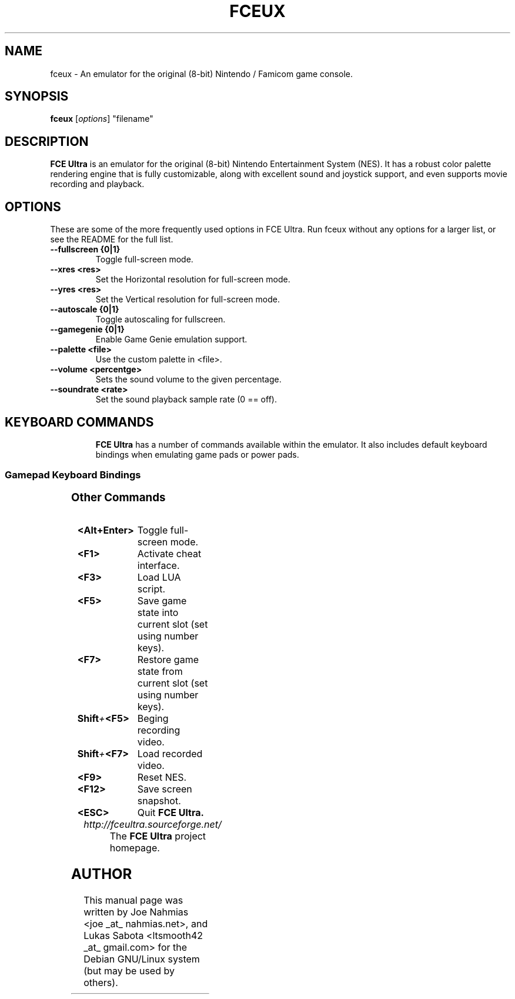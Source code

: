 .\" t                                    Hey, EMACS: -*- nroff -*-
.\" First parameter, NAME, should be all caps
.\" Second parameter, SECTION, should be 1-8, maybe w/ subsection
.\" other parameters are allowed: see man(7), man(1)
.TH FCEUX 6 "October 18, 2011"
.\" Please adjust this date whenever revising the manpage.
.\"
.\" Some roff macros, for reference:
.\" .nh        disable hyphenation
.\" .hy        enable hyphenation
.\" .ad l      left justify
.\" .ad b      justify to both left and right margins
.\" .nf        disable filling
.\" .fi        enable filling
.\" .br        insert line break
.\" .sp <n>    insert n+1 empty lines
.\" for manpage-specific macros, see man(7)
.SH NAME
fceux \- An emulator for the original (8-bit) Nintendo / Famicom game console.
.SH SYNOPSIS
.B fceux
.RI [ options ]
"filename"
.SH DESCRIPTION
.B FCE Ultra
is an emulator for the original (8-bit) Nintendo Entertainment System (NES).
It has a robust color palette rendering engine that is fully customizable,
along with excellent sound and joystick support, and even supports movie 
recording and playback.
.SH OPTIONS
These are some of the more frequently used options in FCE Ultra.  Run
fceux without any options for a larger list, or see the README for the full
list.
.TP
.B \--fullscreen {0|1}
Toggle full-screen mode.
.TP
.B \--xres <res>
Set the Horizontal resolution for full-screen mode.
.TP
.B \--yres <res>
Set the Vertical resolution for full-screen mode.
.TP
.B \--autoscale {0|1}
Toggle autoscaling for fullscreen.
.TP
.B \--gamegenie {0|1}
Enable Game Genie emulation support.
.TP
.B \--palette <file>
Use the custom palette in <file>.
.TP
.B \--volume <percentge>
Sets the sound volume to the given percentage.
.TP
.B \--soundrate <rate>
Set the sound playback sample rate (0 == off).
.TP
.SH KEYBOARD COMMANDS
.B FCE Ultra
has a number of commands available within the emulator.
It also includes default keyboard bindings when emulating game pads or power pads.
.SS Gamepad Keyboard Bindings
.TS
center box;
cb | cb, c | ci.
NES Gamepad	Keyboard
=
Up  	Keypad Up
Down	Keypad Down
Left	Keypad Left
Right	Keypad Right
A	F
B	D
Select	S
Start	ENTER
.TE
.SS Other Commands
.PP
.TP 15
.BI <Alt+Enter>
Toggle full-screen mode.
.TP 15
.BI <F1>
Activate cheat interface.
.TP 15
.BI <F3>
Load LUA script.
.TP 15
.BI <F5>
Save game state into current slot (set using number keys).
.TP 15
.BI <F7>
Restore game state from current slot (set using number keys).
.TP 15
.BI Shift + <F5>
Beging recording video.
.TP 15
.BI Shift + <F7>
Load recorded video.
.TP 15
.BI <F9>
Reset NES.
.TP 15
.BI <F12>
Save screen snapshot.
.TP 15
.BR <ESC>
Quit
.B FCE Ultra.
.TP
.I http://fceultra.sourceforge.net/
The
.B FCE Ultra
project homepage.
.SH AUTHOR
This manual page was written by Joe Nahmias <joe _at_ nahmias.net>, and
Lukas Sabota <ltsmooth42 _at_ gmail.com> for the Debian GNU/Linux system 
(but may be used by others).
